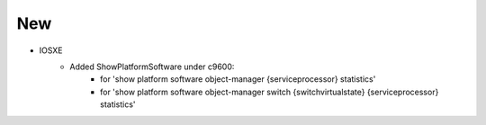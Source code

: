 --------------------------------------------------------------------------------
                                New
--------------------------------------------------------------------------------
* IOSXE
    * Added ShowPlatformSoftware under c9600:
        * for 'show platform software object-manager {serviceprocessor} statistics'
        * for 'show platform software object-manager switch {switchvirtualstate} {serviceprocessor} statistics'
